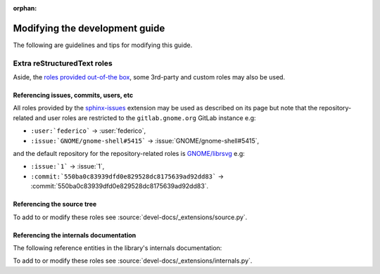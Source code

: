 :orphan:

Modifying the development guide
===============================

The following are guidelines and tips for modifying this guide.

Extra reStructuredText roles
----------------------------

Aside, the `roles provided out-of-the box
<https://www.sphinx-doc.org/en/master/usage/restructuredtext/roles.html>`_,
some 3rd-party and custom roles may also be used.

Referencing issues, commits, users, etc
~~~~~~~~~~~~~~~~~~~~~~~~~~~~~~~~~~~~~~~

All roles provided by the `sphinx-issues
<https://github.com/sloria/sphinx-issues>`_ extension may be used as
described on its page but note that the repository-related and user roles
are restricted to the ``gitlab.gnome.org`` GitLab instance e.g:

- ``:user:`federico``` -> :user:`federico`,
- ``:issue:`GNOME/gnome-shell#5415``` -> :issue:`GNOME/gnome-shell#5415`,

and the default repository for the repository-related roles is
`GNOME/librsvg <https://gitlab.gnome.org/GNOME/librsvg>`_ e.g:

- ``:issue:`1``` -> :issue:`1`,
- ``:commit:`550ba0c83939dfd0e829528dc8175639ad92dd83```
  -> :commit:`550ba0c83939dfd0e829528dc8175639ad92dd83`.

Referencing the source tree
~~~~~~~~~~~~~~~~~~~~~~~~~~~

.. rst:role:: source

   References entries in the librsvg source tree.

   The target should be a valid path to an entry in the source tree
   relative to the source tree root, which may be prepended with a branch
   name, tag name or commit hash to reference the source tree at that
   branch, tag or commit.

   In other words, the target is of the form ``[<ref>:][<path>]``.
   ``<ref>:`` may be omitted to reference the default branch (``main``) and
   ``<path>`` may be omitted to reference the source tree root.

   For example:

   - ``:source:`rsvg/src/``` -> :source:`rsvg/src/`
   - ``:source:`Maintainers <README.md#maintainers>```
     -> :source:`Maintainers <README.md#maintainers>`
   - ``:source:`550ba0c83939dfd0e829528dc8175639ad92dd83:rsvg/src/```
     -> :source:`550ba0c83939dfd0e829528dc8175639ad92dd83:rsvg/src/`
   - ``:source:`2.59's README <2.59.0:README.md>```
     -> :source:`2.59's README <2.59.0:README.md>`
   - ``:source:`2.59.1:``` -> :source:`2.59.1:`

To add to or modify these roles see
:source:`devel-docs/_extensions/source.py`.

Referencing the internals documentation
~~~~~~~~~~~~~~~~~~~~~~~~~~~~~~~~~~~~~~~

The following reference entities in the library's internals documentation:

.. rst:role:: internals:crate

   This references a crate.

   The target should be the name of the crate e.g
   ``:internals:crate:`librsvg_c``` -> :internals:crate:`librsvg_c`.

.. rst:role:: internals:module

   This references a module.

   The target should be a rust-style reference for the module e.g:

   - ``:internals:module:`rsvg::api``` -> :internals:module:`rsvg::api`
   - ``:internals:module:`rsvg::xml::xml2```
     -> :internals:module:`rsvg::xml::xml2`
   - ``:internals:module:`librsvg_c::handle <librsvg_c::handle>```
     -> :internals:module:`librsvg_c::handle <librsvg_c::handle>`

.. rst:role:: internals:struct
.. rst:role:: internals:enum
.. rst:role:: internals:trait
.. rst:role:: internals:type
.. rst:role:: internals:fn
.. rst:role:: internals:macro
.. rst:role:: internals:constant
.. rst:role:: internals:static

   These reference top-level entities.

   The target should be the rust-style fully-qualified reference for an
   entity e.g:

   - ``:internals:enum:`rsvg::RenderingError```
     -> :internals:enum:`rsvg::RenderingError`
   - ``:internals:struct:`librsvg_c::handle::RsvgHandle```
     -> :internals:struct:`librsvg_c::handle::RsvgHandle`
   - ``:internals:fn:`rsvg::drawing_ctx::draw_tree```
     -> :internals:fn:`rsvg::drawing_ctx::draw_tree`
   - ``:internals:constant:`rsvg::xml::xml2::XML_SAX2_MAGIC```
     -> :internals:constant:`rsvg::xml::xml2::XML_SAX2_MAGIC`

.. rst:role:: internals:struct-field
.. rst:role:: internals:struct-method
.. rst:role:: internals:enum-variant
.. rst:role:: internals:trait-method
.. rst:role:: internals:trait-tymethod

   These reference members of structs, enums, etc.

   The target should be the rust-style **fully-qualified** reference for a
   member entity. This normally renders as ``<parent>::<member>`` but the
   reference target may be prepended by a ``~`` (tilde) to render as just
   ``<member>``.
  
   For example:

   - ``:internals:struct-field:`rsvg::Length::unit```
     -> :internals:struct-field:`rsvg::Length::unit`
   - ``:internals:struct-method:`rsvg::element::Element::new```
     -> :internals:struct-method:`rsvg::element::Element::new`
   - ``:internals:struct-method:`~rsvg::element::Element::new```
     -> :internals:struct-method:`~rsvg::element::Element::new`
   - ``:internals:enum-variant:`rsvg::RenderingError::InvalidId```
     -> :internals:enum-variant:`rsvg::RenderingError::InvalidId`

   .. note::

      :rst:role:`internals:trait-method` references a **provided** trait
      method i.e a trait method that has a default implementation, such as
      :internals:trait-method:`rsvg::element::ElementTrait::draw`;
      while :rst:role:`internals:trait-tymethod` references a **required**
      trait method i.e a trait method that only has a prototype, such as
      :internals:trait-tymethod:`rsvg::length::Normalize::normalize`.

      To reference a struct's implementation of a trait's method, use
      :rst:role:`internals:struct-method`.

To add to or modify these roles see
:source:`devel-docs/_extensions/internals.py`.
